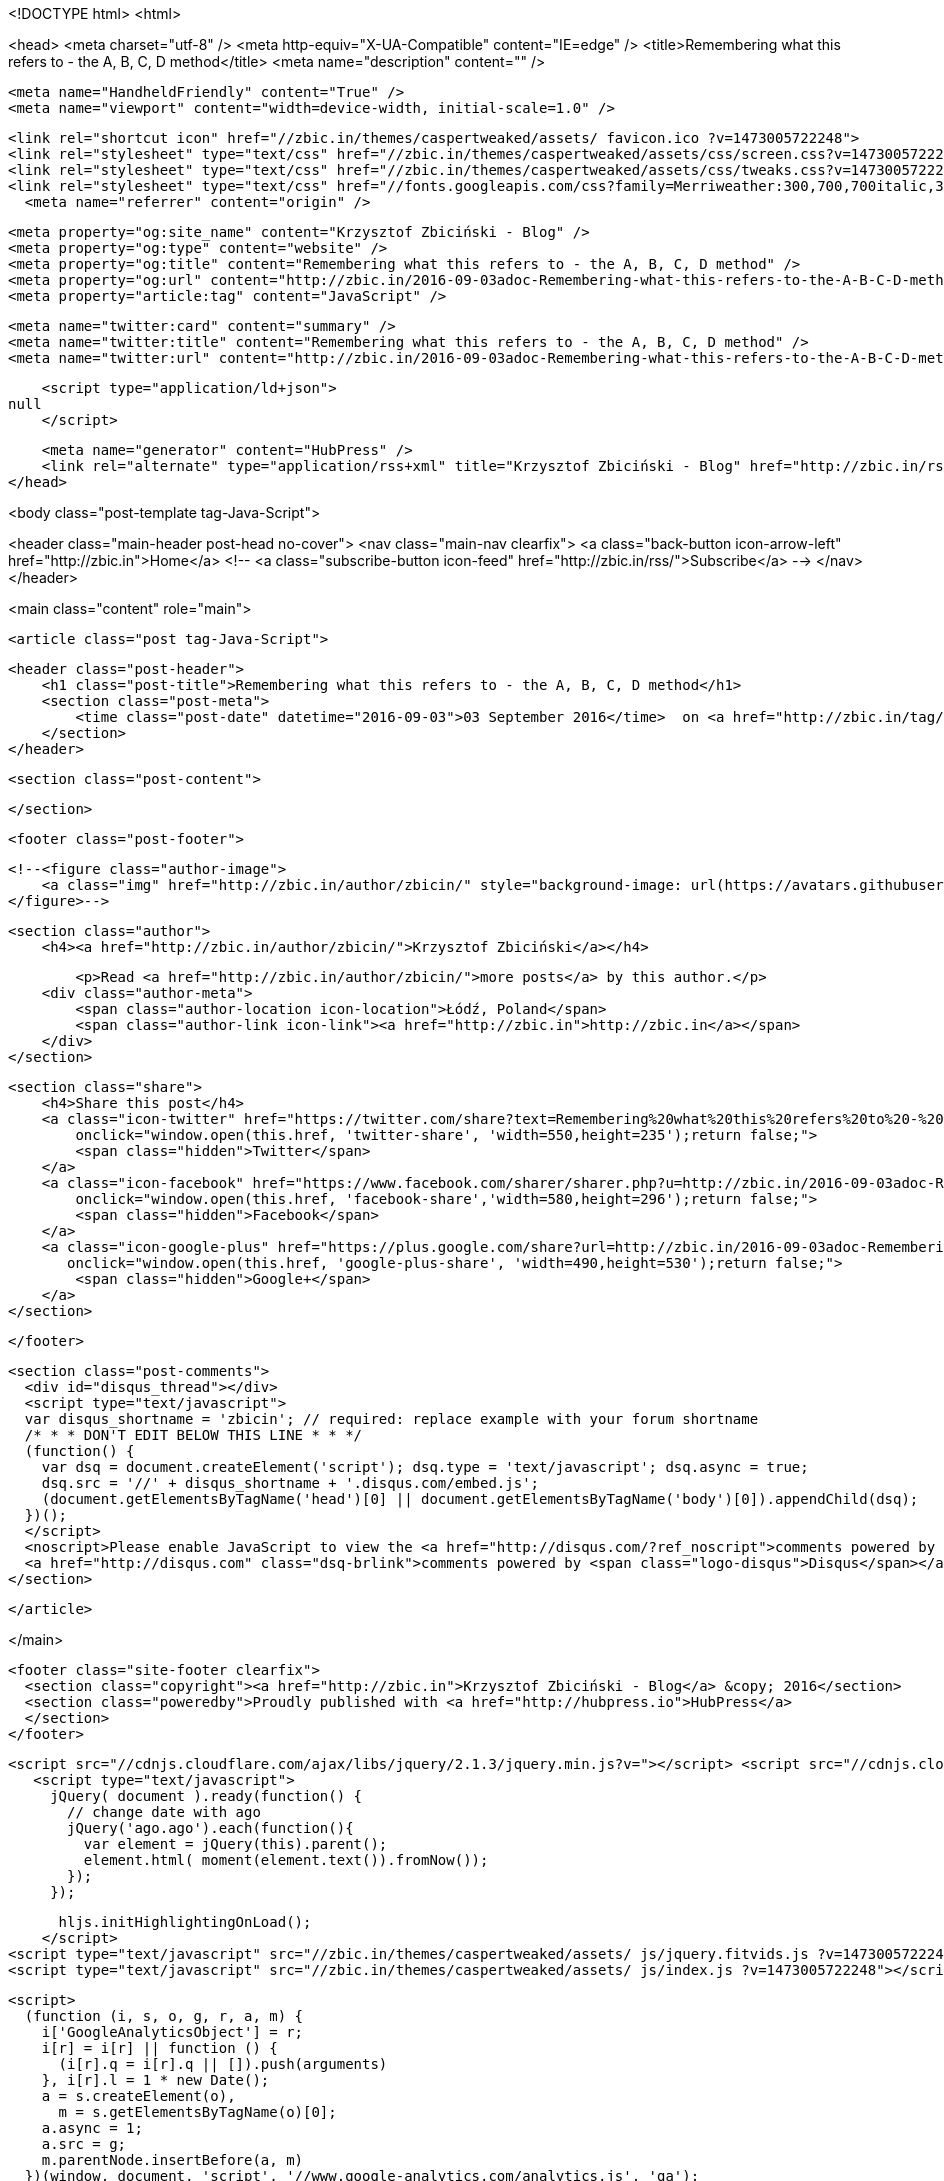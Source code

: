 <!DOCTYPE html>
<html>

<head>
  <meta charset="utf-8" />
  <meta http-equiv="X-UA-Compatible" content="IE=edge" /> 
  <title>Remembering what this refers to - the A, B, C, D method</title>
  <meta name="description" content="" />

  <meta name="HandheldFriendly" content="True" />
  <meta name="viewport" content="width=device-width, initial-scale=1.0" />

  <link rel="shortcut icon" href="//zbic.in/themes/caspertweaked/assets/ favicon.ico ?v=1473005722248"> 
  <link rel="stylesheet" type="text/css" href="//zbic.in/themes/caspertweaked/assets/css/screen.css?v=1473005722248" />
  <link rel="stylesheet" type="text/css" href="//zbic.in/themes/caspertweaked/assets/css/tweaks.css?v=1473005722248" />
  <link rel="stylesheet" type="text/css" href="//fonts.googleapis.com/css?family=Merriweather:300,700,700italic,300italic|Open+Sans:700,400" />  <link rel="canonical" href="http://zbic.in/2016-09-03adoc-Remembering-what-this-refers-to-the-A-B-C-D-method.adoc" />
    <meta name="referrer" content="origin" />
    
    <meta property="og:site_name" content="Krzysztof Zbiciński - Blog" />
    <meta property="og:type" content="website" />
    <meta property="og:title" content="Remembering what this refers to - the A, B, C, D method" />
    <meta property="og:url" content="http://zbic.in/2016-09-03adoc-Remembering-what-this-refers-to-the-A-B-C-D-method.adoc" />
    <meta property="article:tag" content="JavaScript" />
    
    <meta name="twitter:card" content="summary" />
    <meta name="twitter:title" content="Remembering what this refers to - the A, B, C, D method" />
    <meta name="twitter:url" content="http://zbic.in/2016-09-03adoc-Remembering-what-this-refers-to-the-A-B-C-D-method.adoc" />
    
    <script type="application/ld+json">
null
    </script>

    <meta name="generator" content="HubPress" />
    <link rel="alternate" type="application/rss+xml" title="Krzysztof Zbiciński - Blog" href="http://zbic.in/rss/" />
</head>

<body class="post-template tag-Java-Script">

   


<header class="main-header post-head no-cover">
    <nav class="main-nav  clearfix">
        <a class="back-button icon-arrow-left" href="http://zbic.in">Home</a>
        <!-- <a class="subscribe-button icon-feed" href="http://zbic.in/rss/">Subscribe</a> -->
    </nav>
</header>

<main class="content" role="main">

    <article class="post tag-Java-Script">

        <header class="post-header">
            <h1 class="post-title">Remembering what this refers to - the A, B, C, D method</h1>
            <section class="post-meta">
                <time class="post-date" datetime="2016-09-03">03 September 2016</time>  on <a href="http://zbic.in/tag/Java-Script/">JavaScript</a>
            </section>
        </header>

        <section class="post-content">
            
        </section>

        <footer class="post-footer">


            <!--<figure class="author-image">
                <a class="img" href="http://zbic.in/author/zbicin/" style="background-image: url(https://avatars.githubusercontent.com/u/1648189?v&#x3D;3)"><span class="hidden">Krzysztof Zbiciński's Picture</span></a>
            </figure>-->

            <section class="author">
                <h4><a href="http://zbic.in/author/zbicin/">Krzysztof Zbiciński</a></h4>

                    <p>Read <a href="http://zbic.in/author/zbicin/">more posts</a> by this author.</p>
                <div class="author-meta">
                    <span class="author-location icon-location">Łódź, Poland</span>
                    <span class="author-link icon-link"><a href="http://zbic.in">http://zbic.in</a></span>
                </div>
            </section>


            <section class="share">
                <h4>Share this post</h4>
                <a class="icon-twitter" href="https://twitter.com/share?text=Remembering%20what%20this%20refers%20to%20-%20the%20A%2C%20B%2C%20C%2C%20D%20method&amp;url=http://zbic.in/2016-09-03adoc-Remembering-what-this-refers-to-the-A-B-C-D-method.adoc"
                    onclick="window.open(this.href, 'twitter-share', 'width=550,height=235');return false;">
                    <span class="hidden">Twitter</span>
                </a>
                <a class="icon-facebook" href="https://www.facebook.com/sharer/sharer.php?u=http://zbic.in/2016-09-03adoc-Remembering-what-this-refers-to-the-A-B-C-D-method.adoc"
                    onclick="window.open(this.href, 'facebook-share','width=580,height=296');return false;">
                    <span class="hidden">Facebook</span>
                </a>
                <a class="icon-google-plus" href="https://plus.google.com/share?url=http://zbic.in/2016-09-03adoc-Remembering-what-this-refers-to-the-A-B-C-D-method.adoc"
                   onclick="window.open(this.href, 'google-plus-share', 'width=490,height=530');return false;">
                    <span class="hidden">Google+</span>
                </a>
            </section>

        </footer>


        <section class="post-comments">
          <div id="disqus_thread"></div>
          <script type="text/javascript">
          var disqus_shortname = 'zbicin'; // required: replace example with your forum shortname
          /* * * DON'T EDIT BELOW THIS LINE * * */
          (function() {
            var dsq = document.createElement('script'); dsq.type = 'text/javascript'; dsq.async = true;
            dsq.src = '//' + disqus_shortname + '.disqus.com/embed.js';
            (document.getElementsByTagName('head')[0] || document.getElementsByTagName('body')[0]).appendChild(dsq);
          })();
          </script>
          <noscript>Please enable JavaScript to view the <a href="http://disqus.com/?ref_noscript">comments powered by Disqus.</a></noscript>
          <a href="http://disqus.com" class="dsq-brlink">comments powered by <span class="logo-disqus">Disqus</span></a>
        </section>


    </article>

</main>



  <footer class="site-footer clearfix">
    <section class="copyright"><a href="http://zbic.in">Krzysztof Zbiciński - Blog</a> &copy; 2016</section>
    <section class="poweredby">Proudly published with <a href="http://hubpress.io">HubPress</a>
    </section>
  </footer>

   <script src="//cdnjs.cloudflare.com/ajax/libs/jquery/2.1.3/jquery.min.js?v="></script> <script src="//cdnjs.cloudflare.com/ajax/libs/moment.js/2.9.0/moment-with-locales.min.js?v="></script> <script src="//cdnjs.cloudflare.com/ajax/libs/highlight.js/8.4/highlight.min.js?v="></script> 
      <script type="text/javascript">
        jQuery( document ).ready(function() {
          // change date with ago
          jQuery('ago.ago').each(function(){
            var element = jQuery(this).parent();
            element.html( moment(element.text()).fromNow());
          });
        });

        hljs.initHighlightingOnLoad();
      </script> 
  <script type="text/javascript" src="//zbic.in/themes/caspertweaked/assets/ js/jquery.fitvids.js ?v=1473005722248"></script>
  <script type="text/javascript" src="//zbic.in/themes/caspertweaked/assets/ js/index.js ?v=1473005722248"></script>

  <script>
    (function (i, s, o, g, r, a, m) {
      i['GoogleAnalyticsObject'] = r;
      i[r] = i[r] || function () {
        (i[r].q = i[r].q || []).push(arguments)
      }, i[r].l = 1 * new Date();
      a = s.createElement(o),
        m = s.getElementsByTagName(o)[0];
      a.async = 1;
      a.src = g;
      m.parentNode.insertBefore(a, m)
    })(window, document, 'script', '//www.google-analytics.com/analytics.js', 'ga');

    ga('create', 'UA-27343777-6', 'auto');
    ga('send', 'pageview');
  </script>
</body>

</html>
